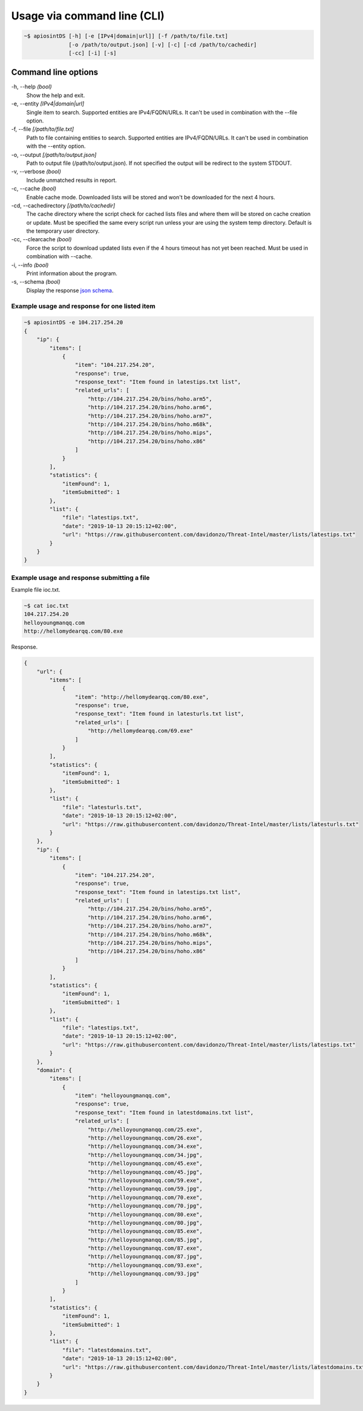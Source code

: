 ============================
Usage via command line (CLI)
============================

.. code-block:: bash

	~$ apiosintDS [-h] [-e [IPv4|domain|url]] [-f /path/to/file.txt] 
                      [-o /path/to/output.json] [-v] [-c] [-cd /path/to/cachedir]
                      [-cc] [-i] [-s]

Command line options
````````````````````

-h, --help *(bool)*
	Show the help and exit.
	
-e, --entity *[IPv4|domain|url]*		
	Single item to search. Supported entities are IPv4/FQDN/URLs. It can't be used in combination with the --file option.
	
-f, --file *[/path/to/file.txt]*			
	Path to file containing entities to search. Supported entities are IPv4/FQDN/URLs. It can't be used in combination with the --entity option.
	
-o, --output *[/path/to/output.json]*		
	Path to output file (/path/to/output.json). If not specified the output will be redirect to the system STDOUT.
	
-v, --verbose *(bool)*			
	Include unmatched results in report.
	
-c, --cache *(bool)*		
	Enable cache mode. Downloaded lists will be stored and won't be downloaded for the next 4 hours.
	
-cd, --cachedirectory *[/path/to/cachedir]*	
	The cache directory where the script check for cached lists files and where them will be stored on cache creation or update. Must be specified the same every script run unless your are using the system temp directory. Default is the temporary user directory.
	
-cc, --clearcache *(bool)* 				
	Force the script to download updated lists even if the 4 hours timeout has not yet been reached. Must be used in combination with --cache.
	
-i, --info *(bool)*    				
	Print information about the program.
	
-s, --schema *(bool)*          				
	Display the response `json schema <https://github.com/davidonzo/apiosintDS/blob/master/apiosintDS/schema/schema.json>`_.
	

Example usage and response for one listed item
==============================================

.. code-block:: bash

	~$ apiosintDS -e 104.217.254.20
	{
	    "ip": {
		"items": [
		    {
		        "item": "104.217.254.20",
		        "response": true,
		        "response_text": "Item found in latestips.txt list",
		        "related_urls": [
		            "http://104.217.254.20/bins/hoho.arm5",
		            "http://104.217.254.20/bins/hoho.arm6",
		            "http://104.217.254.20/bins/hoho.arm7",
		            "http://104.217.254.20/bins/hoho.m68k",
		            "http://104.217.254.20/bins/hoho.mips",
		            "http://104.217.254.20/bins/hoho.x86"
		        ]
		    }
		],
		"statistics": {
		    "itemFound": 1,
		    "itemSubmitted": 1
		},
		"list": {
		    "file": "latestips.txt",
		    "date": "2019-10-13 20:15:12+02:00",
		    "url": "https://raw.githubusercontent.com/davidonzo/Threat-Intel/master/lists/latestips.txt"
		}
	    }
	}

Example usage and response submitting a file
============================================

Example file ioc.txt.

.. code-block:: bash

	~$ cat ioc.txt 
	104.217.254.20
	helloyoungmanqq.com
	http://hellomydearqq.com/80.exe

Response.

.. code-block:: bash

	{
	    "url": {
		"items": [
		    {
		        "item": "http://hellomydearqq.com/80.exe",
		        "response": true,
		        "response_text": "Item found in latesturls.txt list",
		        "related_urls": [
		            "http://hellomydearqq.com/69.exe"
		        ]
		    }
		],
		"statistics": {
		    "itemFound": 1,
		    "itemSubmitted": 1
		},
		"list": {
		    "file": "latesturls.txt",
		    "date": "2019-10-13 20:15:12+02:00",
		    "url": "https://raw.githubusercontent.com/davidonzo/Threat-Intel/master/lists/latesturls.txt"
		}
	    },
	    "ip": {
		"items": [
		    {
		        "item": "104.217.254.20",
		        "response": true,
		        "response_text": "Item found in latestips.txt list",
		        "related_urls": [
		            "http://104.217.254.20/bins/hoho.arm5",
		            "http://104.217.254.20/bins/hoho.arm6",
		            "http://104.217.254.20/bins/hoho.arm7",
		            "http://104.217.254.20/bins/hoho.m68k",
		            "http://104.217.254.20/bins/hoho.mips",
		            "http://104.217.254.20/bins/hoho.x86"
		        ]
		    }
		],
		"statistics": {
		    "itemFound": 1,
		    "itemSubmitted": 1
		},
		"list": {
		    "file": "latestips.txt",
		    "date": "2019-10-13 20:15:12+02:00",
		    "url": "https://raw.githubusercontent.com/davidonzo/Threat-Intel/master/lists/latestips.txt"
		}
	    },
	    "domain": {
		"items": [
		    {
		        "item": "helloyoungmanqq.com",
		        "response": true,
		        "response_text": "Item found in latestdomains.txt list",
		        "related_urls": [
		            "http://helloyoungmanqq.com/25.exe",
		            "http://helloyoungmanqq.com/26.exe",
		            "http://helloyoungmanqq.com/34.exe",
		            "http://helloyoungmanqq.com/34.jpg",
		            "http://helloyoungmanqq.com/45.exe",
		            "http://helloyoungmanqq.com/45.jpg",
		            "http://helloyoungmanqq.com/59.exe",
		            "http://helloyoungmanqq.com/59.jpg",
		            "http://helloyoungmanqq.com/70.exe",
		            "http://helloyoungmanqq.com/70.jpg",
		            "http://helloyoungmanqq.com/80.exe",
		            "http://helloyoungmanqq.com/80.jpg",
		            "http://helloyoungmanqq.com/85.exe",
		            "http://helloyoungmanqq.com/85.jpg",
		            "http://helloyoungmanqq.com/87.exe",
		            "http://helloyoungmanqq.com/87.jpg",
		            "http://helloyoungmanqq.com/93.exe",
		            "http://helloyoungmanqq.com/93.jpg"
		        ]
		    }
		],
		"statistics": {
		    "itemFound": 1,
		    "itemSubmitted": 1
		},
		"list": {
		    "file": "latestdomains.txt",
		    "date": "2019-10-13 20:15:12+02:00",
		    "url": "https://raw.githubusercontent.com/davidonzo/Threat-Intel/master/lists/latestdomains.txt"
		}
	    }
	}


